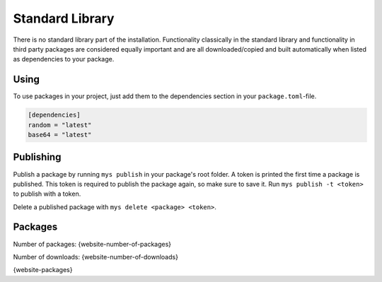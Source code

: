 Standard Library
================

There is no standard library part of the installation. Functionality
classically in the standard library and functionality in third party
packages are considered equally important and are all
downloaded/copied and built automatically when listed as dependencies
to your package.

Using
-----

To use packages in your project, just add them to the dependencies
section in your ``package.toml``-file.

.. code-block:: toml

   [dependencies]
   random = "latest"
   base64 = "latest"

Publishing
----------

Publish a package by running ``mys publish`` in your package's root
folder. A token is printed the first time a package is published. This
token is required to publish the package again, so make sure to save
it. Run ``mys publish -t <token>`` to publish with a token.

Delete a published package with ``mys delete <package> <token>``.

Packages
--------

Number of packages: {website-number-of-packages}

Number of downloads: {website-number-of-downloads}

{website-packages}
